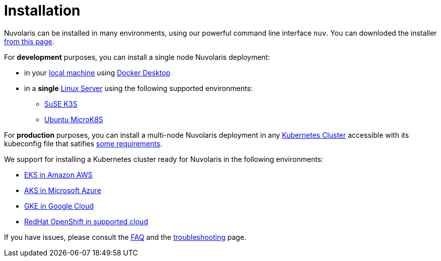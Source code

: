= Installation

Nuvolaris can be installed in many environments, using our powerful  command line interface `nuv`. You can downloded the installer xref:index-nuv.adoc[from this page].

For **development** purposes, you can install a single node Nuvolaris deployment:

* in your xref:local.adoc[local machine] using xref:local-docker.adoc[Docker Desktop] 
* in a *single* xref:server.adoc[Linux Server] using the following supported environments:
** xref:server-k3s.adoc[SuSE K3S] 
** xref:server-mk8s.adoc[Ubuntu MicroK8S]


For **production** purposes, you can install a multi-node Nuvolaris deployment in any xref:cluster-generic.adoc[Kubernetes Cluster] accessible with its kubeconfig file that satifies xref:cluster-requirements.adoc[some requirements].

We support for installing a  Kubernetes cluster ready for Nuvolaris in the following  environments:

* xref:cluster-eks.adoc[EKS in Amazon AWS] 
* xref:cluster-aks.adoc[AKS in Microsoft Azure]
* xref:cluster-gke.adoc[GKE in Google Cloud]
* xref:cluster-osh.adoc[RedHat OpenShift in supported cloud] 


If you have issues, please consult the xref:faq.adoc[FAQ] and the xref:debug.adoc[troubleshooting] page.
